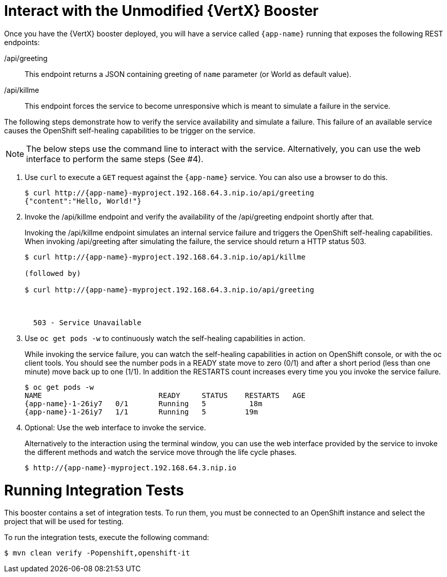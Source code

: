 = Interact with the Unmodified {VertX} Booster

Once you have the {VertX} booster deployed, you will have a service called `{app-name}` running that exposes the following REST endpoints:

/api/greeting::
This endpoint returns a JSON containing greeting of `name` parameter (or World as default value).

/api/killme::
This endpoint forces the service to become unresponsive which is meant to simulate a failure in the service.

The following steps demonstrate how to verify the service availability and simulate a failure. This failure of an available service causes the OpenShift self-healing capabilities to be trigger on the service.

NOTE: The below steps use the command line to interact with the service. Alternatively, you can use the web interface to perform the same steps (See #4).

. Use `curl` to execute a `GET` request against the `{app-name}` service. You can also use a browser to do this.
+
[source,options="nowrap",subs="attributes"]
----
$ curl http://{app-name}-myproject.192.168.64.3.nip.io/api/greeting
{"content":"Hello, World!"}
----

. Invoke the /api/killme endpoint and verify the availability of the /api/greeting endpoint shortly after that.
+
Invoking the /api/killme endpoint simulates an internal service failure and triggers the OpenShift self-healing capabilities. When invoking /api/greeting after simulating the failure, the service should return a HTTP status 503.
+
[source,option="nowrap",subs="attributes"]
----
$ curl http://{app-name}-myproject.192.168.64.3.nip.io/api/killme

(followed by)

$ curl http://{app-name}-myproject.192.168.64.3.nip.io/api/greeting

<html>
  <head><title>Error</title></head>
  <body>503 - Service Unavailable</body>
</html>
----

. Use `oc get pods -w` to continuously watch the self-healing capabilities in action.
+
While invoking the service failure, you can watch the self-healing capabilities in action on OpenShift console, or with the oc client tools. You should see the number pods in a READY state move to zero (0/1) and after a short period (less than one minute) move back up to one (1/1). In addition the RESTARTS count increases every time you you invoke the service failure.
+
[source,options="nowrap",subs="attributes"]
----
$ oc get pods -w
NAME                           READY     STATUS    RESTARTS   AGE
{app-name}-1-26iy7   0/1       Running   5          18m
{app-name}-1-26iy7   1/1       Running   5         19m

----

. Optional: Use the web interface to invoke the service.
+
Alternatively to the interaction using the terminal window, you can use the web interface provided by the service to invoke the different methods and watch the service move through the life cycle phases.
+
[source,option="nowrap",subs="attributes"]
--
$ http://{app-name}-myproject.192.168.64.3.nip.io
--

= Running Integration Tests

This booster contains a set of integration tests.
To run them, you must be connected to an OpenShift instance and select the project that will be used for testing.

To run the integration tests, execute the following command:

[source,bash,option="nowrap"]
--
$ mvn clean verify -Popenshift,openshift-it
--

